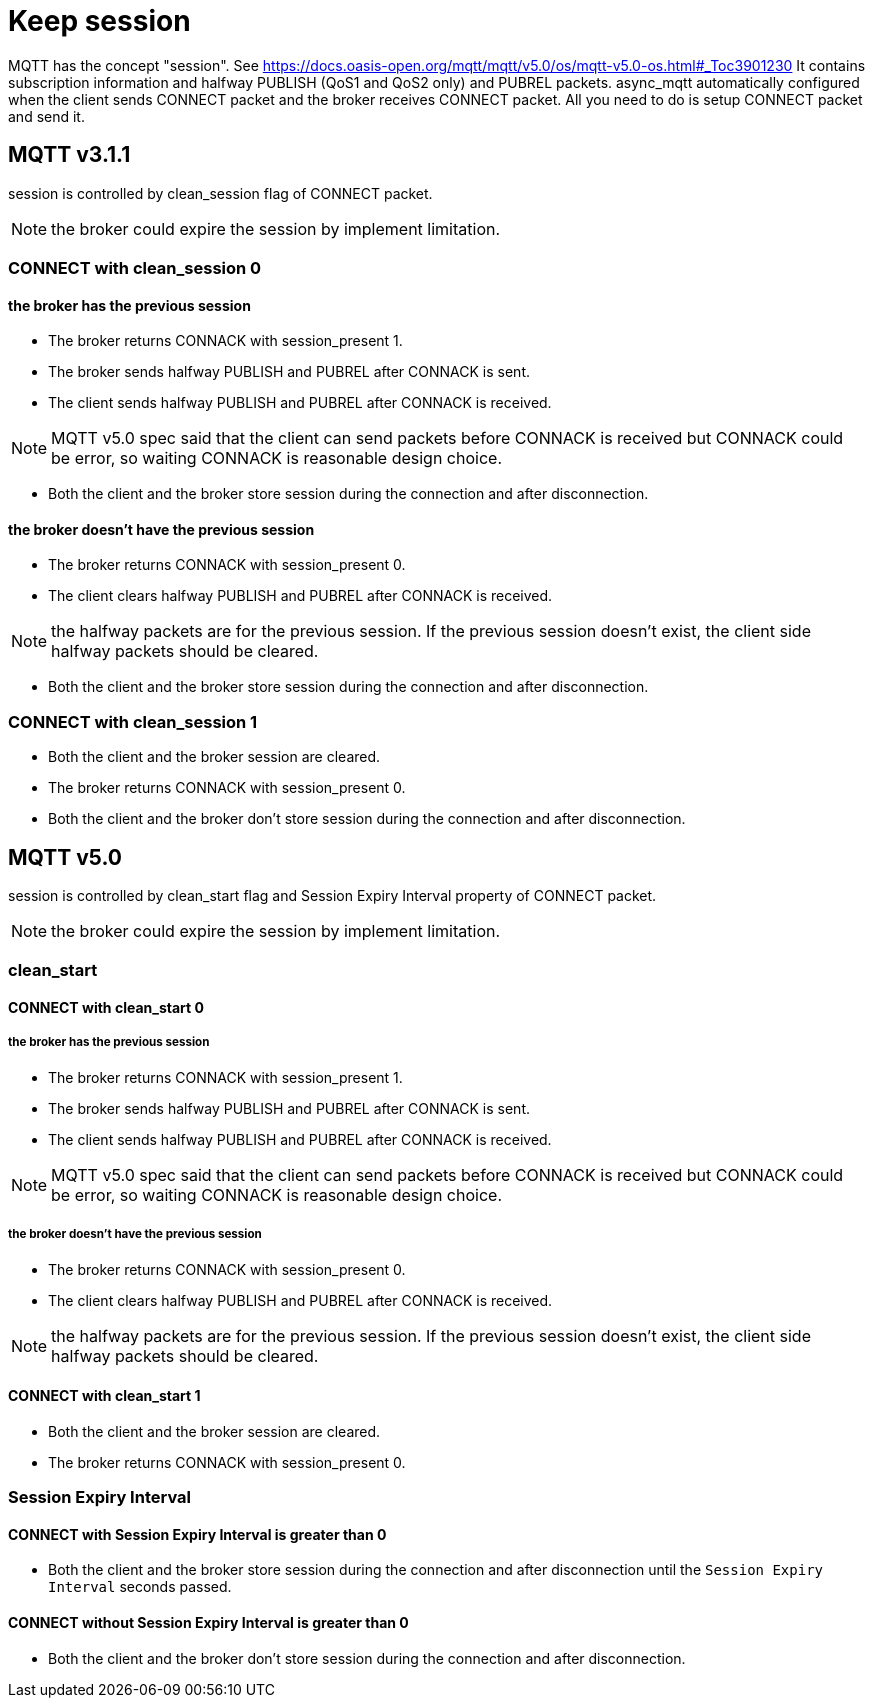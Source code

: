 = Keep session

MQTT has the concept "session". See https://docs.oasis-open.org/mqtt/mqtt/v5.0/os/mqtt-v5.0-os.html#_Toc3901230
It contains subscription information and halfway PUBLISH (QoS1 and QoS2 only) and PUBREL packets.
async_mqtt automatically configured when the client sends CONNECT packet and the broker receives CONNECT packet. All you need to do is setup CONNECT packet and send it.

== MQTT v3.1.1

session is controlled by clean_session flag of CONNECT packet.

NOTE: the broker could expire the session by implement limitation.

=== CONNECT with clean_session 0

==== the broker has the previous session

* The broker returns CONNACK with session_present 1.
* The broker sends halfway PUBLISH and PUBREL after CONNACK is sent.
* The client sends halfway PUBLISH and PUBREL after CONNACK is received.

NOTE: MQTT v5.0 spec said that the client can send packets before CONNACK is received but CONNACK could be error, so waiting CONNACK is reasonable design choice.

* Both the client and the broker store session during the connection and after disconnection.

==== the broker doesn't have the previous session

* The broker returns CONNACK with session_present 0.
* The client clears halfway PUBLISH and PUBREL after CONNACK is received.

NOTE: the halfway packets are for the previous session. If the previous session doesn't exist, the client side halfway packets should be cleared.

* Both the client and the broker store session during the connection and after disconnection.

=== CONNECT with clean_session 1

* Both the client and the broker session are cleared.
* The broker returns CONNACK with session_present 0.
* Both the client and the broker don't store session during the connection and after disconnection.

== MQTT v5.0

session is controlled by clean_start flag and Session Expiry Interval property of CONNECT packet.

NOTE: the broker could expire the session by implement limitation.

=== clean_start

==== CONNECT with clean_start 0

===== the broker has the previous session

* The broker returns CONNACK with session_present 1.
* The broker sends halfway PUBLISH and PUBREL after CONNACK is sent.
* The client sends halfway PUBLISH and PUBREL after CONNACK is received.

NOTE: MQTT v5.0 spec said that the client can send packets before CONNACK is received but CONNACK could be error, so waiting CONNACK is reasonable design choice.

===== the broker doesn't have the previous session

* The broker returns CONNACK with session_present 0.
* The client clears halfway PUBLISH and PUBREL after CONNACK is received.

NOTE: the halfway packets are for the previous session. If the previous session doesn't exist, the client side halfway packets should be cleared.

==== CONNECT with clean_start 1

* Both the client and the broker session are cleared.
* The broker returns CONNACK with session_present 0.

=== Session Expiry Interval

==== CONNECT with Session Expiry Interval is greater than 0

* Both the client and the broker store session during the connection and after disconnection until the `Session Expiry Interval` seconds passed.

==== CONNECT without Session Expiry Interval is greater than 0

* Both the client and the broker don't store session during the connection and after disconnection.

